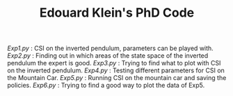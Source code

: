 #+TITLE: Edouard Klein's PhD Code

[[Exp1.py]] : CSI on the inverted pendulum, parameters can be played with.
[[Exp2.py]] : Finding out in which areas of the state space of the inverted pendulum the expert is good.
[[Exp3.py]] : Trying to find what to plot with CSI on the inverted pendulum.
[[Exp4.py]] : Testing different parameters for CSI on the Mountain Car.
[[Exp5.py]] : Running CSI on the mountain car and saving the policies.
[[Exp6.py]] : Trying to find a good way to plot the data of Exp5.
